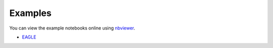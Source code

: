 Examples
========

You can view the example notebooks online using nbviewer_.

.. _nbviewer: https://nbviewer.jupyter.org/

- EAGLE_

.. _EAGLE: https://nbviewer.jupyter.org/github/kyleaoman/martini/blob/master/examples/martini_eagle.ipynb
